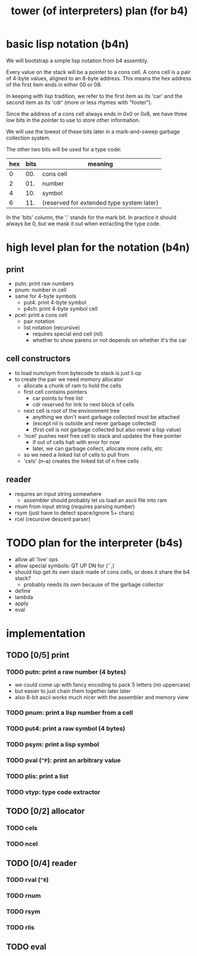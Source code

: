 #+title: tower (of interpreters) plan (for b4)


* basic lisp notation (b4n)

We will bootstrap a simple lisp notation from b4 assembly.

Every value on the stack will be a pointer to a cons cell.
A cons cell is a pair of 4-byte values, aligned to an
8-byte address. This means the hex address of the first
item ends in either 00 or 08.

In keeping with lisp tradition, we refer to the first item
as its 'car' and the second item as its 'cdr' (more or less
rhymes with "footer").

Since the address of a cons cell always ends in 0x0 or
0x8, we have three low bits in the pointer to use to store
other information.

We will use the lowest of these bits later in a mark-and-sweep
garbage collection system.

The other two bits will be used for a type code:

| hex | bits | meaning                                   |
|-----+------+-------------------------------------------|
|   0 |  00. | cons cell                                 |
|   2 |  01. | number                                    |
|   4 |  10. | symbol                                    |
|   6 |  11. | (reserved for extended type system later) |

In the 'bits' column, the '.' stands for the mark bit. In
practice it should always be 0, but we mask it out when
extracting the type code.

* high level plan for the notation (b4n)
** print
- putn: print raw numbers
- pnum: number in cell
- same for 4-byte symbols
  - put4: print 4-byte symbol
  - p4ch: print 4-byte symbol cell
- pcel: print a cons cell
  - pair notation
  - list notation (recursive)
    - requires special end cell (nil)
    - whether to show parens or not depends on whether it's the car

** cell constructors
- to load num/sym from bytecode to stack is just li op
- to create the pair we need memory allocator
  - allocate a chunk of ram to hold the cells
  - first cell contains pointers
    - car points to free list
    - cdr reserved for link to next block of cells
 - next cell is root of the environment tree
   - anything we don't want garbage collected must be attached
   - (except nil is outside and never garbage collected)
   - (first cell is not garbage collected but also never a lisp value)
 - 'ncel' pushes next free cell to stack and updates the free pointer
   - if out of cells halt with error for now
   - later, we can garbage collect, allocate more cells, etc
 - so we need a linked list of cells to pull from
 - 'cels' (n--a) creates the linked list of n free cells

** reader
- requires an input string somewhere
  - assembler should probably let us load an ascii file into ram
- rnum from input string (requires parsing number)
- rsym (just have to detect space/ignore 5+ chars)
- rcel (recursive descent parser)


* TODO plan for the interpreter (b4s)
- allow all 'live' ops
- allow special symbols: QT UP DN for ('`,)
- should lisp get its own stack made of cons cells, or does it share the b4 stack?
  - probably needs its own because of the garbage collector
- define
- lambda
- apply
- eval

* implementation

** TODO [0/5] print
*** TODO putn: print a raw number (4 bytes)
- we could come up with fancy encoding to pack 5 letters (no uppercase)
- but easier to just chain them together later later
- also 8-bit ascii works much nicer with the assembler and memory view
*** TODO pnum: print a lisp number from a cell
*** TODO put4: print a raw symbol (4 bytes)
*** TODO psym: print a lisp symbol
*** TODO pval (=^P=): print an arbitrary value
*** TODO plis: print a list

*** TODO vtyp: type code extractor

** TODO [0/2] allocator
*** TODO cels
*** TODO ncel

** TODO [0/4] reader
*** TODO rval (=^R=)
*** TODO rnum
*** TODO rsym
*** TODO rlis

** TODO eval
